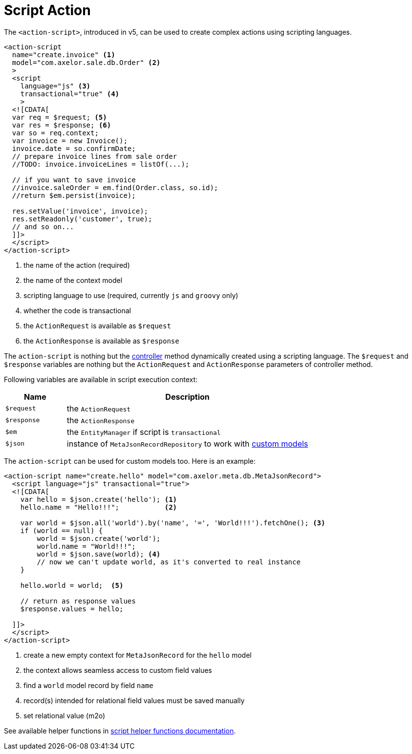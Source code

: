 = Script Action
:toc:
:toc-title:

The `<action-script>`, introduced in v5, can be used to create complex actions using scripting languages.

[source,xml]
----
<action-script
  name="create.invoice" <1>
  model="com.axelor.sale.db.Order" <2>
  >
  <script
    language="js" <3>
    transactional="true" <4>
    >
  <![CDATA[
  var req = $request; <5>
  var res = $response; <6>
  var so = req.context;
  var invoice = new Invoice();
  invoice.date = so.confirmDate;
  // prepare invoice lines from sale order
  //TODO: invoice.invoiceLines = listOf(...);

  // if you want to save invoice
  //invoice.saleOrder = em.find(Order.class, so.id);
  //return $em.persist(invoice);

  res.setValue('invoice', invoice);
  res.setReadonly('customer', true);
  // and so on...
  ]]>
  </script>
</action-script>
----
<1> the name of the action (required)
<2> the name of the context model
<3> scripting language to use (required, currently `js` and `groovy` only)
<4> whether the code is transactional
<5> the `ActionRequest` is available as `$request`
<6> the `ActionResponse` is available as `$response`

The `action-script` is nothing but the xref:modules/coding.adoc#controllers[controller] method
dynamically created using a scripting language. The `$request` and `$response` variables are nothing
but the `ActionRequest` and `ActionResponse` parameters of controller method.

Following variables are available in script execution context:

[%header,cols="2,8"]
|===
| Name | Description
| `$request` | the `ActionRequest`
| `$response` | the `ActionResponse`
| `$em` | the `EntityManager` if script is `transactional`
| `$json` | instance of `MetaJsonRecordRepository` to work with xref:models/custom-models.adoc[custom models]
|===

The `action-script` can be used for custom models too. Here is an example:

[source,xml]
----
<action-script name="create.hello" model="com.axelor.meta.db.MetaJsonRecord">
  <script language="js" transactional="true">
  <![CDATA[
    var hello = $json.create('hello'); <1>
    hello.name = "Hello!!!";           <2>

    var world = $json.all('world').by('name', '=', 'World!!!').fetchOne(); <3>
    if (world == null) {
        world = $json.create('world');
        world.name = "World!!!";
        world = $json.save(world); <4>
        // now we can't update world, as it's converted to real instance
    }

    hello.world = world;  <5>

    // return as response values
    $response.values = hello;

  ]]>
  </script>
</action-script>
----
<1> create a new empty context for `MetaJsonRecord` for the `hello` model
<2> the context allows seamless access to custom field values
<3> find a `world` model record by field `name`
<4> record(s) intended for relational field values must be saved manually
<5> set relational value (m2o)

See available helper functions in xref:dev-guide:actions/index.adoc#helper-functions[script helper functions documentation].
